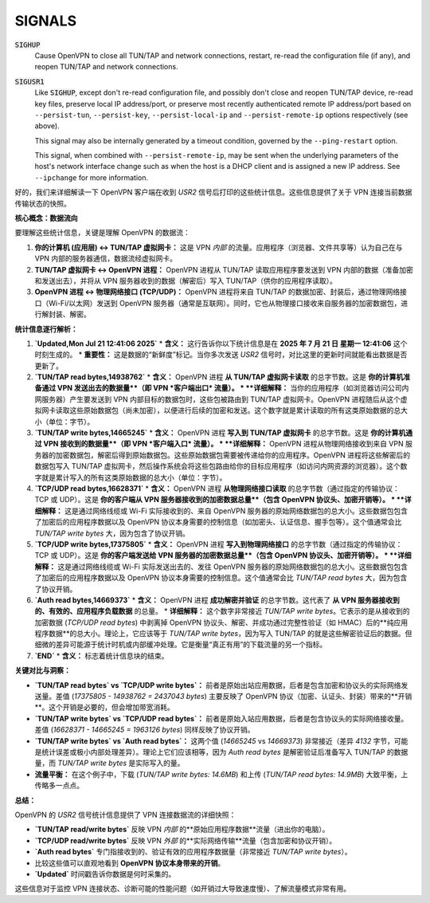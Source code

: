 SIGNALS
=======

:code:`SIGHUP`
    Cause OpenVPN to close all TUN/TAP and network connections, restart,
    re-read the configuration file (if any), and reopen TUN/TAP and network
    connections.

:code:`SIGUSR1`
    Like :code:`SIGHUP`, except don't re-read configuration file, and
    possibly don't close and reopen TUN/TAP device, re-read key files,
    preserve local IP address/port, or preserve most recently authenticated
    remote IP address/port based on ``--persist-tun``, ``--persist-key``,
    ``--persist-local-ip`` and ``--persist-remote-ip`` options respectively
    (see above).

    This signal may also be internally generated by a timeout condition,
    governed by the ``--ping-restart`` option.

    This signal, when combined with ``--persist-remote-ip``, may be sent
    when the underlying parameters of the host's network interface change
    such as when the host is a DHCP client and is assigned a new IP address.
    See ``--ipchange`` for more information.

好的，我们来详细解读一下 OpenVPN 客户端在收到 `USR2` 信号后打印的这些统计信息。这些信息提供了关于 VPN 连接当前数据传输状态的快照。

**核心概念：数据流向**

要理解这些统计信息，关键是理解 OpenVPN 的数据流：

1.  **你的计算机 (应用层) <-> TUN/TAP 虚拟网卡：** 这是 VPN *内部* 的流量。应用程序（浏览器、文件共享等）认为自己在与 VPN 内部的服务器通信，数据流经虚拟网卡。
2.  **TUN/TAP 虚拟网卡 <-> OpenVPN 进程：** OpenVPN 进程从 TUN/TAP 读取应用程序要发送到 VPN 内部的数据（准备加密和发送出去），并将从 VPN 服务器收到的数据（解密后）写入 TUN/TAP（供你的应用程序读取）。
3.  **OpenVPN 进程 <-> 物理网络接口 (TCP/UDP)：** OpenVPN 进程将来自 TUN/TAP 的数据加密、封装后，通过物理网络接口（Wi-Fi/以太网）发送到 OpenVPN 服务器（通常是互联网）。同时，它也从物理接口接收来自服务器的加密数据包，进行解封装、解密。

**统计信息逐行解析：**

1.  **`Updated,Mon Jul 21 12:41:06 2025`**
    *   **含义：** 这行告诉你以下统计信息是在 **2025 年 7 月 21 日 星期一 12:41:06** 这个时刻生成的。
    *   **重要性：** 这是数据的“新鲜度”标记。当你多次发送 `USR2` 信号时，对比这里的更新时间就能看出数据是否更新了。

2.  **`TUN/TAP read bytes,14938762`**
    *   **含义：** OpenVPN 进程 **从 TUN/TAP 虚拟网卡读取** 的总字节数。这是 **你的计算机准备通过 VPN 发送出去的数据量**（即 VPN *客户端出口* 流量）。
    *   **详细解释：** 当你的应用程序（如浏览器访问公司内网服务器）产生要发送到 VPN 内部目标的数据包时，这些包被路由到 TUN/TAP 虚拟网卡。OpenVPN 进程随后从这个虚拟网卡读取这些原始数据包（尚未加密），以便进行后续的加密和发送。这个数字就是累计读取的所有这类原始数据的总大小（单位：字节）。

3.  **`TUN/TAP write bytes,14665245`**
    *   **含义：** OpenVPN 进程 **写入到 TUN/TAP 虚拟网卡** 的总字节数。这是 **你的计算机通过 VPN 接收到的数据量**（即 VPN *客户端入口* 流量）。
    *   **详细解释：** OpenVPN 进程从物理网络接收到来自 VPN 服务器的加密数据包，解密后得到原始数据包。这些原始数据包需要被传递给你的应用程序。OpenVPN 进程将这些解密后的数据包写入 TUN/TAP 虚拟网卡，然后操作系统会将这些包路由给你的目标应用程序（如访问内网资源的浏览器）。这个数字就是累计写入的所有这类原始数据的总大小（单位：字节）。

4.  **`TCP/UDP read bytes,16628371`**
    *   **含义：** OpenVPN 进程 **从物理网络接口读取** 的总字节数（通过指定的传输协议：TCP 或 UDP）。这是 **你的客户端从 VPN 服务器接收到的加密数据总量**（包含 OpenVPN 协议头、加密开销等）。
    *   **详细解释：** 这是通过网络线缆或 Wi-Fi 实际接收到的、来自 OpenVPN 服务器的原始网络数据包的总大小。这些数据包包含了加密后的应用程序数据以及 OpenVPN 协议本身需要的控制信息（如加密头、认证信息、握手包等）。这个值通常会比 `TUN/TAP write bytes` 大，因为包含了协议开销。

5.  **`TCP/UDP write bytes,17375805`**
    *   **含义：** OpenVPN 进程 **写入到物理网络接口** 的总字节数（通过指定的传输协议：TCP 或 UDP）。这是 **你的客户端发送给 VPN 服务器的加密数据总量**（包含 OpenVPN 协议头、加密开销等）。
    *   **详细解释：** 这是通过网络线缆或 Wi-Fi 实际发送出去的、发往 OpenVPN 服务器的原始网络数据包的总大小。这些数据包包含了加密后的应用程序数据以及 OpenVPN 协议本身需要的控制信息。这个值通常会比 `TUN/TAP read bytes` 大，因为包含了协议开销。

6.  **`Auth read bytes,14669373`**
    *   **含义：** OpenVPN 进程 **成功解密并验证** 的总字节数。这代表了 **从 VPN 服务器接收到的、有效的、应用程序负载数据** 的总量。
    *   **详细解释：** 这个数字非常接近 `TUN/TAP write bytes`。它表示的是从接收到的加密数据 (`TCP/UDP read bytes`) 中剥离掉 OpenVPN 协议头、解密、并成功通过完整性验证（如 HMAC）后的**纯应用程序数据**的总大小。理论上，它应该等于 `TUN/TAP write bytes`，因为写入 TUN/TAP 的就是这些解密验证后的数据。但细微的差异可能源于统计时机或内部缓冲处理。它是衡量“真正有用”的下载流量的另一个指标。

7.  **`END`**
    *   **含义：** 标志着统计信息块的结束。

**关键对比与洞察：**

*   **`TUN/TAP read bytes` vs `TCP/UDP write bytes`：** 前者是原始出站应用数据，后者是包含加密和协议头的实际网络发送量。差值 (`17375805 - 14938762 = 2437043 bytes`) 主要反映了 OpenVPN 协议（加密、认证头、封装）带来的**开销**。这个开销是必要的，但会增加带宽消耗。
*   **`TUN/TAP write bytes` vs `TCP/UDP read bytes`：** 前者是原始入站应用数据，后者是包含协议头的实际网络接收量。差值 (`16628371 - 14665245 = 1963126 bytes`) 同样反映了协议开销。
*   **`TUN/TAP write bytes` vs `Auth read bytes`：** 这两个值 (`14665245` vs `14669373`) 非常接近（差异 `4132` 字节，可能是统计误差或极小内部处理差异）。理论上它们应该相等，因为 `Auth read bytes` 是解密验证后准备写入 TUN/TAP 的数据量，而 `TUN/TAP write bytes` 是实际写入的量。
*   **流量平衡：** 在这个例子中，下载 (`TUN/TAP write bytes: 14.6MB`) 和上传 (`TUN/TAP read bytes: 14.9MB`) 大致平衡，上传略多一点点。

**总结：**

OpenVPN 的 `USR2` 信号统计信息提供了 VPN 连接数据流的详细快照：

*   **`TUN/TAP read/write bytes`** 反映 VPN *内部* 的**原始应用程序数据**流量（进出你的电脑）。
*   **`TCP/UDP read/write bytes`** 反映 VPN *外部* 的**实际网络传输**流量（包含加密和协议开销）。
*   **`Auth read bytes`** 专门指接收到的、验证有效的应用程序数据量（非常接近 `TUN/TAP write bytes`）。
*   比较这些值可以直观地看到 **OpenVPN 协议本身带来的开销**。
*   **`Updated`** 时间戳告诉你数据是何时采集的。

这些信息对于监控 VPN 连接状态、诊断可能的性能问题（如开销过大导致速度慢）、了解流量模式非常有用。
